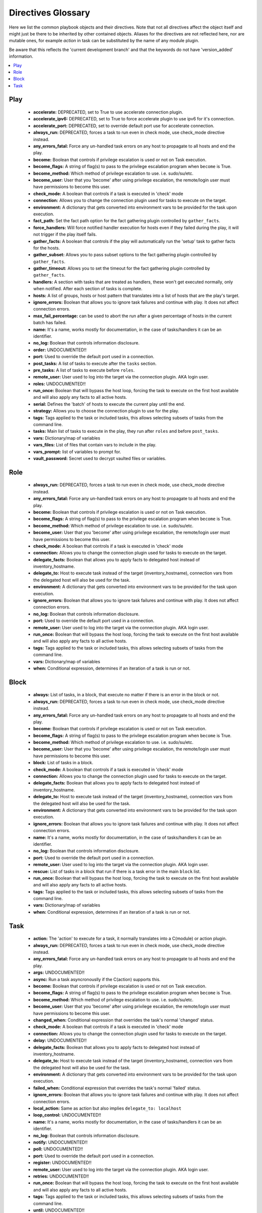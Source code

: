 Directives Glossary
===================

Here we list the common playbook objects and their directives.
Note that not all directives affect the object itself and might just be there to be inherited by other contained objects.
Aliases for the directives are not reflected here, nor are mutable ones, for example `action` in task can be substituted by the name of any module plugin.

Be aware that this reflects the 'current development branch' and that the keywords do not have 'version_added' information.

.. contents::
   :local:
   :depth: 1


Play
----
  - **accelerate:** DEPRECATED, set to True to use accelerate connection plugin.
  - **accelerate_ipv6:** DEPRECATED, set to True to force accelerate plugin to use ipv6 for it's connection.
  - **accelerate_port:** DEPRECATED, set to override default port use for accelerate connection.
  - **always_run:** DEPRECATED, forces a task to run even in check mode, use check_mode directive instead.
  - **any_errors_fatal:** Force any un-handled task errors on any host to propagate to all hosts and end the play.
  - **become:** Boolean that controls if privilege escalation is used or not on Task execution.
  - **become_flags:** A string of flag(s) to pass to the privilege escalation program when ``become`` is True.
  - **become_method:** Which method of privilege escalation to use. i.e. sudo/su/etc.
  - **become_user:** User that you 'become' after using privilege escalation, the remote/login user must have permissions to become this user.
  - **check_mode:** A boolean that controls if a task is executed in 'check' mode
  - **connection:** Allows you to change the connection plugin used for tasks to execute on the target.
  - **environment:** A dictionary that gets converted into environment vars to be provided for the task upon execution.
  - **fact_path:** Set the fact path option for the fact gathering plugin controlled by ``gather_facts``.
  - **force_handlers:** Will force notified handler execution for hosts even if they failed during the play, it will not trigger if the play itself fails.
  - **gather_facts:** A boolean that controls if the play will automatically run the 'setup' task to gather facts for the hosts.
  - **gather_subset:** Allows you to pass subset options to the  fact gathering plugin controlled by ``gather_facts``.
  - **gather_timeout:** Allows you to set the timeout for the fact gathering plugin controlled by ``gather_facts``.
  - **handlers:** A section with tasks that are treated as handlers, these won't get executed normally, only when notified. After each section of tasks is complete.
  - **hosts:** A list of groups, hosts or host pattern that translates into a list of hosts that are the play's target.
  - **ignore_errors:** Boolean that allows you to ignore task failures and continue with play. It does not affect connection errors.
  - **max_fail_percentage:** can be used to abort the run after a given percentage of hosts in the current batch has failed.
  - **name:** It's a name, works mostly for documentation, in the case of tasks/handlers it can be an identifier.
  - **no_log:** Boolean that controls information disclosure.
  - **order:**  UNDOCUMENTED!! 
  - **port:** Used to override the default port used in a connection.
  - **post_tasks:** A list of tasks to execute after the ``tasks`` section.
  - **pre_tasks:** A list of tasks to execute before ``roles``.
  - **remote_user:** User used to log into the target via the connection plugin. AKA login user.
  - **roles:**  UNDOCUMENTED!! 
  - **run_once:** Boolean that will bypass the host loop, forcing the task to execute on the first host available and will also apply any facts to all active hosts.
  - **serial:** Defines the 'batch' of hosts to execute the current play until the end.
  - **strategy:** Allows you to choose the connection plugin to use for the play.
  - **tags:** Tags applied to the task or included tasks, this allows selecting subsets of tasks from the command line.
  - **tasks:** Main list of tasks to execute in the play, they run after ``roles`` and before ``post_tasks``.
  - **vars:** Dictionary/map of variables
  - **vars_files:** List of files that contain vars to include in the play.
  - **vars_prompt:** list of variables to prompt for.
  - **vault_password:** Secret used to decrypt vaulted files or variables.


Role
----
  - **always_run:** DEPRECATED, forces a task to run even in check mode, use check_mode directive instead.
  - **any_errors_fatal:** Force any un-handled task errors on any host to propagate to all hosts and end the play.
  - **become:** Boolean that controls if privilege escalation is used or not on Task execution.
  - **become_flags:** A string of flag(s) to pass to the privilege escalation program when ``become`` is True.
  - **become_method:** Which method of privilege escalation to use. i.e. sudo/su/etc.
  - **become_user:** User that you 'become' after using privilege escalation, the remote/login user must have permissions to become this user.
  - **check_mode:** A boolean that controls if a task is executed in 'check' mode
  - **connection:** Allows you to change the connection plugin used for tasks to execute on the target.
  - **delegate_facts:** Boolean that allows you to apply facts to delegated host instead of inventory_hostname.
  - **delegate_to:** Host to execute task instead of the target (inventory_hostname), connection vars from the delegated host will also be used for the task.
  - **environment:** A dictionary that gets converted into environment vars to be provided for the task upon execution.
  - **ignore_errors:** Boolean that allows you to ignore task failures and continue with play. It does not affect connection errors.
  - **no_log:** Boolean that controls information disclosure.
  - **port:** Used to override the default port used in a connection.
  - **remote_user:** User used to log into the target via the connection plugin. AKA login user.
  - **run_once:** Boolean that will bypass the host loop, forcing the task to execute on the first host available and will also apply any facts to all active hosts.
  - **tags:** Tags applied to the task or included tasks, this allows selecting subsets of tasks from the command line.
  - **vars:** Dictionary/map of variables
  - **when:** Conditional expression, determines if an iteration of a task is run or not.


Block
-----
  - **always:** List of tasks, in a block, that execute no matter if there is an error in the block or not.
  - **always_run:** DEPRECATED, forces a task to run even in check mode, use check_mode directive instead.
  - **any_errors_fatal:** Force any un-handled task errors on any host to propagate to all hosts and end the play.
  - **become:** Boolean that controls if privilege escalation is used or not on Task execution.
  - **become_flags:** A string of flag(s) to pass to the privilege escalation program when ``become`` is True.
  - **become_method:** Which method of privilege escalation to use. i.e. sudo/su/etc.
  - **become_user:** User that you 'become' after using privilege escalation, the remote/login user must have permissions to become this user.
  - **block:** List of tasks in a block.
  - **check_mode:** A boolean that controls if a task is executed in 'check' mode
  - **connection:** Allows you to change the connection plugin used for tasks to execute on the target.
  - **delegate_facts:** Boolean that allows you to apply facts to delegated host instead of inventory_hostname.
  - **delegate_to:** Host to execute task instead of the target (inventory_hostname), connection vars from the delegated host will also be used for the task.
  - **environment:** A dictionary that gets converted into environment vars to be provided for the task upon execution.
  - **ignore_errors:** Boolean that allows you to ignore task failures and continue with play. It does not affect connection errors.
  - **name:** It's a name, works mostly for documentation, in the case of tasks/handlers it can be an identifier.
  - **no_log:** Boolean that controls information disclosure.
  - **port:** Used to override the default port used in a connection.
  - **remote_user:** User used to log into the target via the connection plugin. AKA login user.
  - **rescue:** List of tasks in a block that run if there is a task error in the main ``block`` list.
  - **run_once:** Boolean that will bypass the host loop, forcing the task to execute on the first host available and will also apply any facts to all active hosts.
  - **tags:** Tags applied to the task or included tasks, this allows selecting subsets of tasks from the command line.
  - **vars:** Dictionary/map of variables
  - **when:** Conditional expression, determines if an iteration of a task is run or not.


Task
----
  - **action:** The 'action' to execute for a task, it normally translates into a C(module) or action plugin.
  - **always_run:** DEPRECATED, forces a task to run even in check mode, use check_mode directive instead.
  - **any_errors_fatal:** Force any un-handled task errors on any host to propagate to all hosts and end the play.
  - **args:**  UNDOCUMENTED!! 
  - **async:** Run a task asyncronouslly if the C(action) supports this.
  - **become:** Boolean that controls if privilege escalation is used or not on Task execution.
  - **become_flags:** A string of flag(s) to pass to the privilege escalation program when ``become`` is True.
  - **become_method:** Which method of privilege escalation to use. i.e. sudo/su/etc.
  - **become_user:** User that you 'become' after using privilege escalation, the remote/login user must have permissions to become this user.
  - **changed_when:** Conditional expression that overrides the task's normal 'changed' status.
  - **check_mode:** A boolean that controls if a task is executed in 'check' mode
  - **connection:** Allows you to change the connection plugin used for tasks to execute on the target.
  - **delay:**  UNDOCUMENTED!! 
  - **delegate_facts:** Boolean that allows you to apply facts to delegated host instead of inventory_hostname.
  - **delegate_to:** Host to execute task instead of the target (inventory_hostname), connection vars from the delegated host will also be used for the task.
  - **environment:** A dictionary that gets converted into environment vars to be provided for the task upon execution.
  - **failed_when:** Conditional expression that overrides the task's normal 'failed' status.
  - **ignore_errors:** Boolean that allows you to ignore task failures and continue with play. It does not affect connection errors.
  - **local_action:** Same as action but also implies ``delegate_to: localhost``
  - **loop_control:**  UNDOCUMENTED!! 
  - **name:** It's a name, works mostly for documentation, in the case of tasks/handlers it can be an identifier.
  - **no_log:** Boolean that controls information disclosure.
  - **notify:**  UNDOCUMENTED!! 
  - **poll:**  UNDOCUMENTED!! 
  - **port:** Used to override the default port used in a connection.
  - **register:**  UNDOCUMENTED!! 
  - **remote_user:** User used to log into the target via the connection plugin. AKA login user.
  - **retries:**  UNDOCUMENTED!! 
  - **run_once:** Boolean that will bypass the host loop, forcing the task to execute on the first host available and will also apply any facts to all active hosts.
  - **tags:** Tags applied to the task or included tasks, this allows selecting subsets of tasks from the command line.
  - **until:**  UNDOCUMENTED!! 
  - **vars:** Dictionary/map of variables
  - **when:** Conditional expression, determines if an iteration of a task is run or not.
  - **with_<lookup_plugin>:** with\_ is how loops are defined, it can use any available lookup plugin to generate the item list

